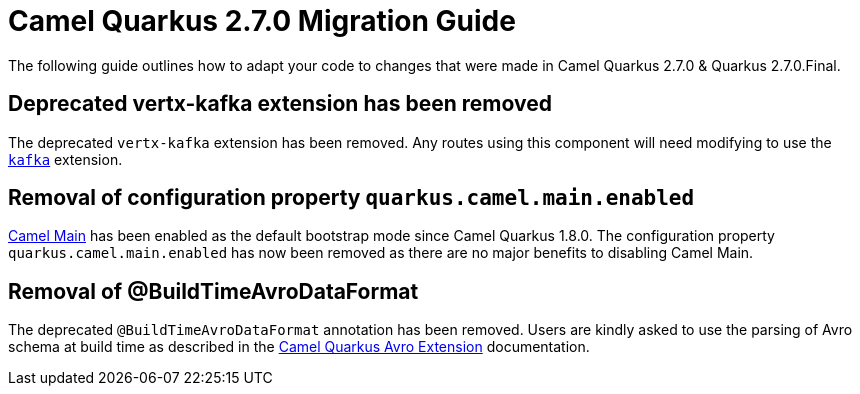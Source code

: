 = Camel Quarkus 2.7.0 Migration Guide

The following guide outlines how to adapt your code to changes that were made in Camel Quarkus 2.7.0 & Quarkus 2.7.0.Final.

== Deprecated vertx-kafka extension has been removed

The deprecated `vertx-kafka` extension has been removed. Any routes using this component will need modifying to use the xref:reference/extensions/kafka.adoc[`kafka`] extension.

== Removal of configuration property `quarkus.camel.main.enabled`

xref:{cq-camel-components}:others:main.adoc[Camel Main] has been enabled as the default bootstrap mode since Camel Quarkus 1.8.0. The configuration property `quarkus.camel.main.enabled` 
has now been removed as there are no major benefits to disabling Camel Main.

== Removal of @BuildTimeAvroDataFormat

The deprecated `@BuildTimeAvroDataFormat` annotation has been removed.
Users are kindly asked to use the parsing of Avro schema at build time as described in the xref:reference/extensions/avro.adoc[Camel Quarkus Avro Extension] documentation.


